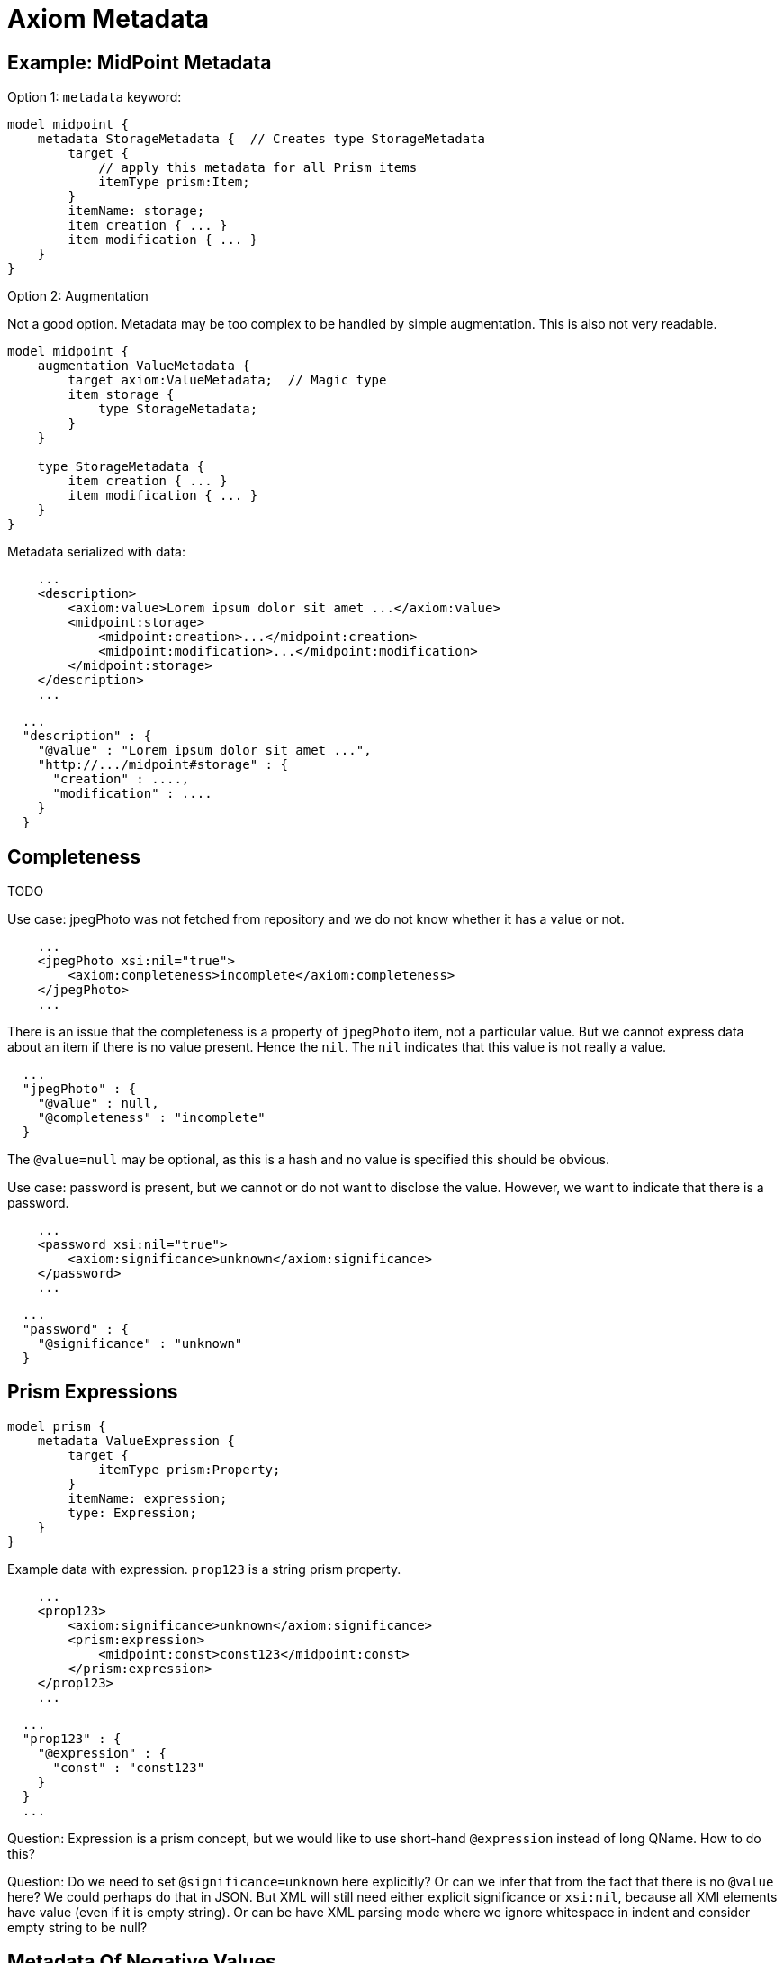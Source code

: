 = Axiom Metadata

== Example: MidPoint Metadata

Option 1: `metadata` keyword:

[source]
----
model midpoint {
    metadata StorageMetadata {  // Creates type StorageMetadata
        target {
            // apply this metadata for all Prism items
            itemType prism:Item;
        }
        itemName: storage;
        item creation { ... }
        item modification { ... }
    }
}
----

Option 2: Augmentation

Not a good option. Metadata may be too complex to be handled by simple augmentation.
This is also not very readable.

[source]
----
model midpoint {
    augmentation ValueMetadata {
        target axiom:ValueMetadata;  // Magic type
        item storage {
            type StorageMetadata;
        }
    }

    type StorageMetadata {
        item creation { ... }
        item modification { ... }
    }
}
----

Metadata serialized with data:

[source,xml]
----
    ...
    <description>
        <axiom:value>Lorem ipsum dolor sit amet ...</axiom:value>
        <midpoint:storage>
            <midpoint:creation>...</midpoint:creation>
            <midpoint:modification>...</midpoint:modification>
        </midpoint:storage>
    </description>
    ...
----


[source,json]
----
  ...
  "description" : {
    "@value" : "Lorem ipsum dolor sit amet ...",
    "http://.../midpoint#storage" : {
      "creation" : ....,
      "modification" : ....
    }
  }
----


== Completeness

TODO

Use case: jpegPhoto was not fetched from repository and we do not know whether it has a value or not.

[source,xml]
----
    ...
    <jpegPhoto xsi:nil="true">
        <axiom:completeness>incomplete</axiom:completeness>
    </jpegPhoto>
    ...
----

There is an issue that the completeness is a property of `jpegPhoto` item, not a particular value.
But we cannot express data about an item if there is no value present.
Hence the `nil`.
The `nil` indicates that this value is not really a value.

[source,json]
----
  ...
  "jpegPhoto" : {
    "@value" : null,
    "@completeness" : "incomplete"
  }
----

The `@value=null` may be optional, as this is a hash and no value is specified this should be obvious.

Use case: password is present, but we cannot or do not want to disclose the value.
However, we want to indicate that there is a password.

[source,xml]
----
    ...
    <password xsi:nil="true">
        <axiom:significance>unknown</axiom:significance>
    </password>
    ...
----

[source,json]
----
  ...
  "password" : {
    "@significance" : "unknown"
  }
----


== Prism Expressions

[source]
----
model prism {
    metadata ValueExpression {
        target {
            itemType prism:Property;
        }
        itemName: expression;
        type: Expression;
    }
}
----

Example data with expression.
`prop123` is a string prism property.

[source,xml]
----
    ...
    <prop123>
        <axiom:significance>unknown</axiom:significance>
        <prism:expression>
            <midpoint:const>const123</midpoint:const>
        </prism:expression>
    </prop123>
    ...
----

[source,json]
----
  ...
  "prop123" : {
    "@expression" : {
      "const" : "const123"
    }
  }
  ...
----

Question: Expression is a prism concept, but we would like to use short-hand `@expression` instead of long QName.
How to do this?

Question: Do we need to set `@significance=unknown` here explicitly?
Or can we infer that from the fact that there is no `@value` here?
We could perhaps do that in JSON.
But XML will still need either explicit significance or `xsi:nil`, because all XMl elements have value (even if it is empty string).
Or can be have XML parsing mode where we ignore whitespace in indent and consider empty string to be null?

== Metadata Of Negative Values

Metadata serialized with data:

[source,xml]
----
    ...
    <description>
        <axiom:value>This was all wrong, it is gone now</axiom:value>
        <axiom:significance>negative</axiom:significance>
        <midpoint:transformation>
            <midpoint:mapping>...</midpoint:mapping>
        </midpoint:storage>
    </description>
    ...
----


[source,json]
----
  ...
  "description" : {
    "@value" : "This was all wrong, it is gone now",
    "@significance" : "negative",
    "http://.../midpoint#transformation" : {
      "mapping" : ....,
    }
  }
----
